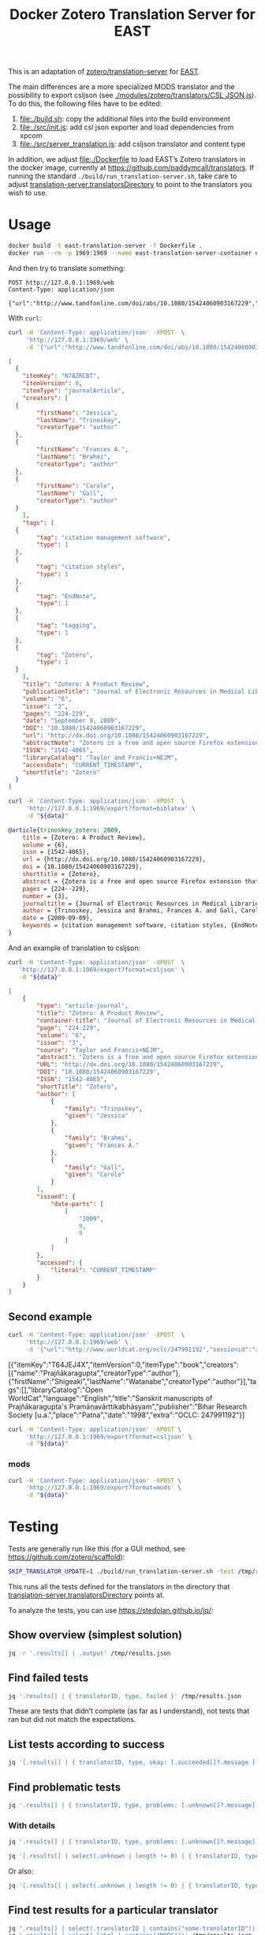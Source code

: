 #+TITLE: Docker Zotero Translation Server for EAST

This is an adaptation of [[https://github.com/zotero/translation-server][zotero/translation-server]] for [[http://east.uni-hd.de][EAST]].

The main differences are a more specialized MODS translator and the
possibility to export csljson (see [[./modules/zotero/translators/CSL%20JSON.js][./modules/zotero/translators/CSL
JSON.js]]).  To do this, the following files have to be edited:

1) file:./build.sh: copy the additional files into the build environment
2) file:./src/init.js: add csl json exporter and load dependencies from xpcom
3) file:./src/server_translation.js: add csljson translator and content type

In addition, we adjust file:./Dockerfile to load EAST’s Zotero
translators in the docker image, currently at
https://github.com/paddymcall/translators.  If running the standard
~./build/run_translation-server.sh~, take care to adjust
[[file:config.js][translation-server.translatorsDirectory]] to point to the translators
you wish to use.

* Usage

#+BEGIN_SRC bash
docker build -t east-translation-server -f Dockerfile .
docker run --rm -p 1969:1969 --name east-translation-server-container east-translation-server
#+END_SRC

And then try to translate something:

#+BEGIN_SRC restclient :results raw value
  POST http://127.0.0.1:1969/web
  Content-Type: application/json

  {"url":"http://www.tandfonline.com/doi/abs/10.1080/15424060903167229","sessionid":"abc123"}
#+END_SRC

With ~curl~:

#+NAME: zotero-json
#+BEGIN_SRC bash :results raw value
  curl -H 'Content-Type: application/json' -XPOST  \
       'http://127.0.0.1:1969/web' \
       -d '{"url":"http://www.tandfonline.com/doi/abs/10.1080/15424060903167229","sessionid":"abc123"}'
#+END_SRC

#+BEGIN_SRC json
  [
    {
      "itemKey": "N78ZRCBT",
      "itemVersion": 0,
      "itemType": "journalArticle",
      "creators": [
	{
          "firstName": "Jessica",
          "lastName": "Trinoskey",
          "creatorType": "author"
	},
	{
          "firstName": "Frances A.",
          "lastName": "Brahmi",
          "creatorType": "author"
	},
	{
          "firstName": "Carole",
          "lastName": "Gall",
          "creatorType": "author"
	}
      ],
      "tags": [
	{
          "tag": "citation management software",
          "type": 1
	},
	{
          "tag": "citation styles",
          "type": 1
	},
	{
          "tag": "EndNote",
          "type": 1
	},
	{
          "tag": "tagging",
          "type": 1
	},
	{
          "tag": "Zotero",
          "type": 1
	}
      ],
      "title": "Zotero: A Product Review",
      "publicationTitle": "Journal of Electronic Resources in Medical Libraries",
      "volume": "6",
      "issue": "3",
      "pages": "224-229",
      "date": "September 9, 2009",
      "DOI": "10.1080/15424060903167229",
      "url": "http://dx.doi.org/10.1080/15424060903167229",
      "abstractNote": "Zotero is a free and open source Firefox extension that exists within the Web browser and allows one to collect, manage, store, and cite resources in a single location. 1 Zotero automatically imports citation information from a number of sources, including nonsubscription, newspaper, and commercial Web sites, and Web-based databases such as PubMed and MedlinePlus. Zotero offers more options for note taking than the better-known citation management system EndNote. Sixteen citation styles are available when Zotero is initially downloaded, with many more freely available. Users can install a plug-in that allows Zotero to integrate with Microsoft Word. Even though Zotero does not have an on-demand customer support service, its Web site offers a wealth of information for users. The authors highly recommend Zotero.",
      "ISSN": "1542-4065",
      "libraryCatalog": "Taylor and Francis+NEJM",
      "accessDate": "CURRENT_TIMESTAMP",
      "shortTitle": "Zotero"
    }
  ]
#+END_SRC

#+NAME: zotero-bibtex
#+BEGIN_SRC bash :results raw value :var data=zotero-json
  curl -H 'Content-Type: application/json' -XPOST  \
       'http://127.0.0.1:1969/export?format=biblatex' \
       -d "${data}"
#+END_SRC

#+BEGIN_SRC bibtex
@article{trinoskey_zotero:_2009,
	title = {Zotero: A Product Review},
	volume = {6},
	issn = {1542-4065},
	url = {http://dx.doi.org/10.1080/15424060903167229},
	doi = {10.1080/15424060903167229},
	shorttitle = {Zotero},
	abstract = {Zotero is a free and open source Firefox extension that exists within the Web browser and allows one to collect, manage, store, and cite resources in a single location. 1 Zotero automatically imports citation information from a number of sources, including nonsubscription, newspaper, and commercial Web sites, and Web-based databases such as {PubMed} and {MedlinePlus}. Zotero offers more options for note taking than the better-known citation management system {EndNote}. Sixteen citation styles are available when Zotero is initially downloaded, with many more freely available. Users can install a plug-in that allows Zotero to integrate with Microsoft Word. Even though Zotero does not have an on-demand customer support service, its Web site offers a wealth of information for users. The authors highly recommend Zotero.},
	pages = {224--229},
	number = {3},
	journaltitle = {Journal of Electronic Resources in Medical Libraries},
	author = {Trinoskey, Jessica and Brahmi, Frances A. and Gall, Carole},
	date = {2009-09-09},
	keywords = {citation management software, citation styles, {EndNote}, tagging, Zotero}
}
#+END_SRC


And an example of translation to csljson:

#+NAME: zotero-csljson
#+BEGIN_SRC bash :results replace raw value :var data=zotero-json
  curl -H 'Content-Type: application/json' -XPOST  \
	 'http://127.0.0.1:1969/export?format=csljson' \
	 -d "${data}"
#+END_SRC

#+BEGIN_SRC json
[
	{
		"type": "article-journal",
		"title": "Zotero: A Product Review",
		"container-title": "Journal of Electronic Resources in Medical Libraries",
		"page": "224-229",
		"volume": "6",
		"issue": "3",
		"source": "Taylor and Francis+NEJM",
		"abstract": "Zotero is a free and open source Firefox extension that exists within the Web browser and allows one to collect, manage, store, and cite resources in a single location. 1 Zotero automatically imports citation information from a number of sources, including nonsubscription, newspaper, and commercial Web sites, and Web-based databases such as PubMed and MedlinePlus. Zotero offers more options for note taking than the better-known citation management system EndNote. Sixteen citation styles are available when Zotero is initially downloaded, with many more freely available. Users can install a plug-in that allows Zotero to integrate with Microsoft Word. Even though Zotero does not have an on-demand customer support service, its Web site offers a wealth of information for users. The authors highly recommend Zotero.",
		"URL": "http://dx.doi.org/10.1080/15424060903167229",
		"DOI": "10.1080/15424060903167229",
		"ISSN": "1542-4065",
		"shortTitle": "Zotero",
		"author": [
			{
				"family": "Trinoskey",
				"given": "Jessica"
			},
			{
				"family": "Brahmi",
				"given": "Frances A."
			},
			{
				"family": "Gall",
				"given": "Carole"
			}
		],
		"issued": {
			"date-parts": [
				[
					"2009",
					9,
					9
				]
			]
		},
		"accessed": {
			"literal": "CURRENT_TIMESTAMP"
		}
	}
]
#+END_SRC


** Second example

#+NAME: zotero-json2
#+BEGIN_SRC bash :results replace raw value
  curl -H 'Content-Type: application/json' -XPOST  \
       'http://127.0.0.1:1969/web' \
       -d '{"url":"http://www.worldcat.org/oclc/247991192","sessionid":"abc123"}'
#+END_SRC

#+RESULTS: zotero-json2
[{"itemKey":"T64JEJ4X","itemVersion":0,"itemType":"book","creators":[{"name":"Prajñākaragupta","creatorType":"author"},{"firstName":"Shigeaki","lastName":"Watanabe","creatorType":"author"}],"tags":[],"libraryCatalog":"Open WorldCat","language":"English","title":"Sanskrit manuscripts of Prajñākaragupta's Pramāṇavārttikabhāṣyam","publisher":"Bihar Research Society [u.a.","place":"Patna","date":"1998","extra":"OCLC: 247991192"}]



#+BEGIN_SRC bash :results replace raw value :var data=zotero-json2
  curl -H 'Content-Type: application/json' -XPOST \
       'http://127.0.0.1:1969/export?format=csljson' \
       -d "${data}"
#+END_SRC

#+RESULTS:
[
	{
		"type": "book",
		"title": "Sanskrit manuscripts of Prajñākaragupta's Pramāṇavārttikabhāṣyam",
		"publisher": "Bihar Research Society [u.a.",
		"publisher-place": "Patna",
		"source": "Open WorldCat",
		"event-place": "Patna",
		"note": "OCLC: 247991192",
		"language": "English",
		"author": [
			{
				"family": "Prajñākaragupta",
				"given": ""
			},
			{
				"family": "Watanabe",
				"given": "Shigeaki"
			}
		],
		"issued": {
			"date-parts": [
				[
					"1998"
				]
			]
		},
		"keyword": ""
	}
]
[
	{
		"type": "book",
		"title": "Sanskrit manuscripts of Prajñākaragupta's Pramāṇavārttikabhāṣyam",
		"publisher": "Bihar Research Society [u.a.",
		"publisher-place": "Patna",
		"source": "Open WorldCat",
		"event-place": "Patna",
		"note": "OCLC: 247991192",
		"language": "English",
		"author": [
			{
				"family": "Prajñākaragupta",
				"given": ""
			},
			{
				"family": "Watanabe",
				"given": "Shigeaki"
			}
		],
		"issued": {
			"date-parts": [
				[
					"1998"
				]
			]
		},
		"keyword": ""
	}
]

*** mods

#+BEGIN_SRC bash :results replace raw value :var data=zotero-json2
  curl -H 'Content-Type: application/json' -XPOST \
       'http://127.0.0.1:1969/export?format=mods' \
       -d "${data}"
#+END_SRC

#+RESULTS:
<?xml version="1.0"?>
<modsCollection xmlns="http://www.loc.gov/mods/v3" xmlns:xsi="http://www.w3.org/2001/XMLSchema-instance" xsi:schemaLocation="http://www.loc.gov/mods/v3 http://www.loc.gov/standards/mods/v3/mods-3-2.xsd"><mods><titleInfo><title>Sanskrit manuscripts of Prajñākaragupta's Pramāṇavārttikabhāṣyam</title></titleInfo><typeOfResource>text</typeOfResource><genre authority="local">book</genre><genre authority="marcgt">book</genre><name type="corporate"><namePart>Prajñākaragupta</namePart><role><roleTerm type="code" authority="marcrelator">aut</roleTerm></role></name><name type="personal"><namePart type="family">Watanabe</namePart><namePart type="given">Shigeaki</namePart><role><roleTerm type="code" authority="marcrelator">aut</roleTerm></role></name><originInfo><place><placeTerm type="text">Patna</placeTerm></place><publisher>Bihar Research Society [u.a.</publisher><copyrightDate>1998</copyrightDate><issuance>monographic</issuance></originInfo><language><languageTerm type="text">English</languageTerm></language><note>OCLC: 247991192</note><recordInfo><recordContentSource>Open WorldCat</recordContentSource></recordInfo></mods></modsCollection>


* Testing

Tests are generally run like this (for a GUI method, see
https://github.com/zotero/scaffold):

#+BEGIN_SRC bash
SKIP_TRANSLATOR_UPDATE=1 ./build/run_translation-server.sh -test /tmp/results.json
#+END_SRC

This runs all the tests defined for the translators in the directory
that [[file:config.js][translation-server.translatorsDirectory]] points at.

To analyze the tests, you can use https://stedolan.github.io/jq/:

** Show overview (simplest solution)

#+BEGIN_SRC bash :results output
  jq -r '.results[] | .output' /tmp/results.json
#+END_SRC


** Find failed tests

#+BEGIN_SRC bash
  jq '.results[] | { translatorID, type, failed }' /tmp/results.json
#+END_SRC

These are tests that didn’t complete (as far as I understand), not
tests that ran but did not match the expectations.

** List tests according to success

#+BEGIN_SRC bash
jq '[.results[] | { translatorID, type, okay: [.succeeded[]?.message ] }]' /tmp/results.json
#+END_SRC

** Find problematic tests

#+BEGIN_SRC bash :results raw value
jq '.results[] | { translatorID, type, problems: [.unknown[]?.message] }' /tmp/results.json
#+END_SRC

*** With details

#+BEGIN_SRC bash
jq '.results[] | { translatorID, type, problems: [.unknown[]?.message], expected: .unknown[]?.items, got: .unknown[]?.itemsReturned, source: .unknown[]?.input }' /tmp/results.json
#+END_SRC

#+BEGIN_SRC bash :results raw value
jq '[.results[] | select(.unknown | length != 0) | { translatorID, type, problems: [ .unknown[] | { got: .items, expected: .itemsReturned, source: .input} ] }]' /tmp/results.json 
#+END_SRC

Or also:

#+BEGIN_SRC bash :results raw value
jq '[.results[] | select(.unknown | length != 0) | { translatorID, type, problems: .unknown }]' /tmp/results.json
#+END_SRC

** Find test results for a particular translator

#+BEGIN_SRC bash
jq '.results[] | select(.translatorID | contains("some-translatorID"))' /tmp/results.json
jq '.results[] | select(.label | contains("MODS"))' /tmp/results.json
#+END_SRC

* Differences

To see the differences, extract the content from the image like this:

#+BEGIN_SRC bash
  id=$(docker create translation-server)
  docker cp $id:/opt/translation-server - > /tmp/trl-server-docker.tar
  docker rm -v $id
#+END_SRC

The archive ~/tmp/trl-server-docker.tar~ will then contain the
~./build/~ directory, which you can diff against the standard
(non-dockerized) ~./build/~.  You can also run the translation server
(on a sufficiently similar system) from the archive, with
~./build/run_translation-server.sh~.
